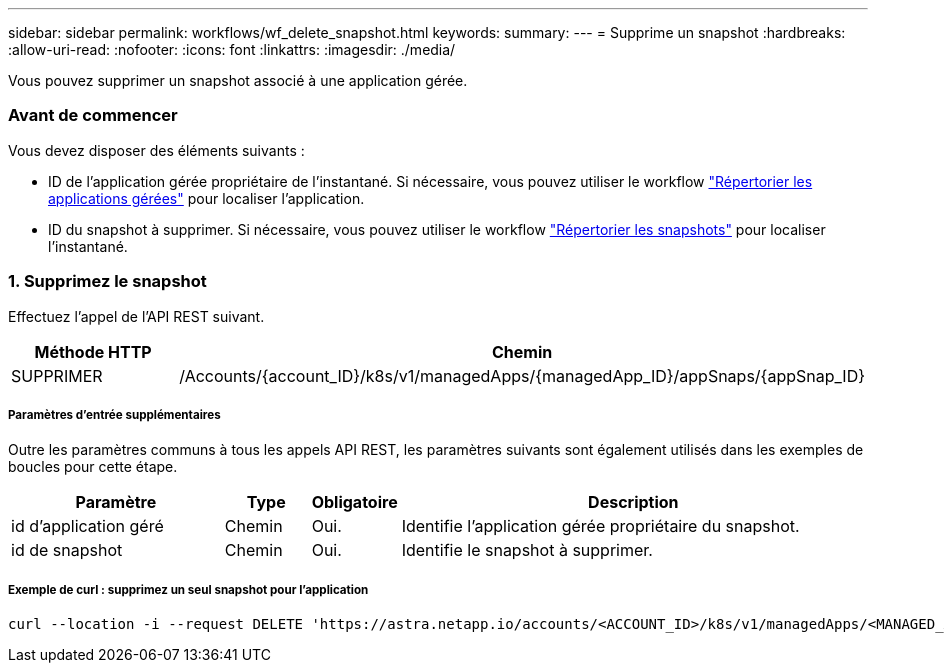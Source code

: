 ---
sidebar: sidebar 
permalink: workflows/wf_delete_snapshot.html 
keywords:  
summary:  
---
= Supprime un snapshot
:hardbreaks:
:allow-uri-read: 
:nofooter: 
:icons: font
:linkattrs: 
:imagesdir: ./media/


[role="lead"]
Vous pouvez supprimer un snapshot associé à une application gérée.



=== Avant de commencer

Vous devez disposer des éléments suivants :

* ID de l'application gérée propriétaire de l'instantané. Si nécessaire, vous pouvez utiliser le workflow link:wf_list_man_apps.html["Répertorier les applications gérées"] pour localiser l'application.
* ID du snapshot à supprimer. Si nécessaire, vous pouvez utiliser le workflow link:wf_list_snapshots.html["Répertorier les snapshots"] pour localiser l'instantané.




=== 1. Supprimez le snapshot

Effectuez l'appel de l'API REST suivant.

[cols="25,75"]
|===
| Méthode HTTP | Chemin 


| SUPPRIMER | /Accounts/{account_ID}/k8s/v1/managedApps/{managedApp_ID}/appSnaps/{appSnap_ID} 
|===


===== Paramètres d'entrée supplémentaires

Outre les paramètres communs à tous les appels API REST, les paramètres suivants sont également utilisés dans les exemples de boucles pour cette étape.

[cols="25,10,10,55"]
|===
| Paramètre | Type | Obligatoire | Description 


| id d'application géré | Chemin | Oui. | Identifie l'application gérée propriétaire du snapshot. 


| id de snapshot | Chemin | Oui. | Identifie le snapshot à supprimer. 
|===


===== Exemple de curl : supprimez un seul snapshot pour l'application

[source, curl]
----
curl --location -i --request DELETE 'https://astra.netapp.io/accounts/<ACCOUNT_ID>/k8s/v1/managedApps/<MANAGED_APP_ID>/appSnaps/<SNAPSHOT_ID>' --header 'Accept: */*' --header 'Authorization: Bearer <API_TOKEN>'
----